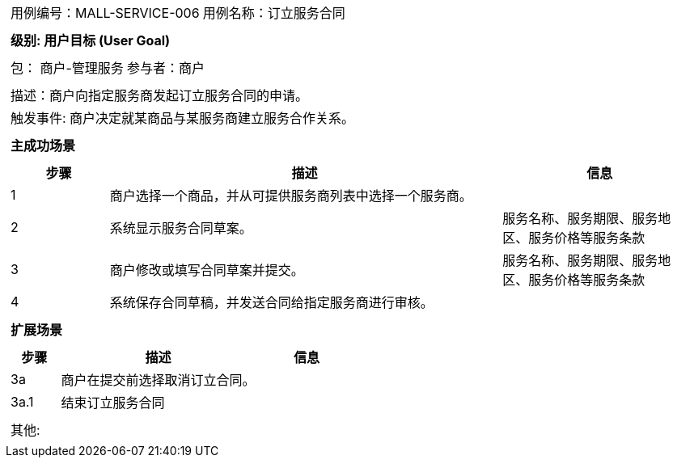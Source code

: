 [cols="1a"]
|===

|
[frame="none"]
[cols="1,1"]
!===
! 用例编号：MALL-SERVICE-006
! 用例名称：订立服务合同

|
[frame="none"]
[cols="1", options="header"]
!===
! 级别: 用户目标 (User Goal)
!===

|
[frame="none"]
[cols="2"]
!===
! 包： 商户-管理服务
! 参与者：商户
!===

|
[frame="none"]
[cols="1"]
!===
! 描述：商户向指定服务商发起订立服务合同的申请。
! 触发事件: 商户决定就某商品与某服务商建立服务合作关系。
!===

|
[frame="none"]
[cols="1", options="header"]
!===
! 主成功场景
!===

|
[frame="none"]
[cols="1,4,2", options="header"]
!===
! 步骤 ! 描述 ! 信息

! 1
! 商户选择一个商品，并从可提供服务商列表中选择一个服务商。
!

! 2
! 系统显示服务合同草案。
! 服务名称、服务期限、服务地区、服务价格等服务条款

! 3
! 商户修改或填写合同草案并提交。
! 服务名称、服务期限、服务地区、服务价格等服务条款

! 4
! 系统保存合同草稿，并发送合同给指定服务商进行审核。
!
!===

|
[frame="none"]
[cols="1", options="header"]
!===
! 扩展场景
!===

|
[frame="none"]
[cols="1,4,2", options="header"]

!===
! 步骤 ! 描述 ! 信息

! 3a
! 商户在提交前选择取消订立合同。
!

! 3a.1
! 结束订立服务合同
!

!===

|
[frame="none"]
[cols="1"]
!===
! 其他:
!===
|===